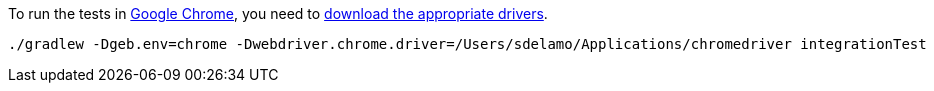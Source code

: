 To run the tests in https://www.google.com/chrome[Google Chrome], you need
to https://sites.google.com/a/chromium.org/chromedriver/downloads[download the appropriate drivers].

[source, bash]
----
./gradlew -Dgeb.env=chrome -Dwebdriver.chrome.driver=/Users/sdelamo/Applications/chromedriver integrationTest
----
